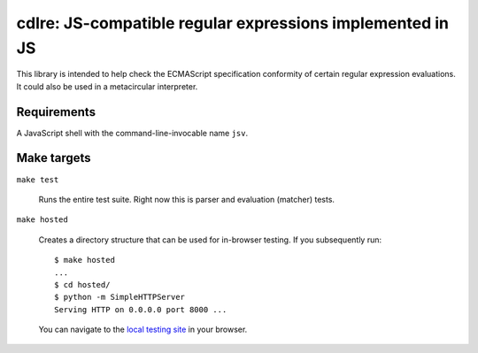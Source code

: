 ============================================================
 cdlre: JS-compatible regular expressions implemented in JS
============================================================


This library is intended to help check the ECMAScript specification conformity
of certain regular expression evaluations. It could also be used in a
metacircular interpreter.


Requirements
------------

A JavaScript shell with the command-line-invocable name ``jsv``.


Make targets
------------

``make test``

    Runs the entire test suite. Right now this is parser and evaluation
    (matcher) tests.

``make hosted``

    Creates a directory structure that can be used for in-browser testing. If
    you subsequently run:

    ::

        $ make hosted
        ...
        $ cd hosted/
        $ python -m SimpleHTTPServer
        Serving HTTP on 0.0.0.0 port 8000 ...

    You can navigate to the `local testing site`__ in your browser.

    __ http://localhost:8000/cdlre.html
